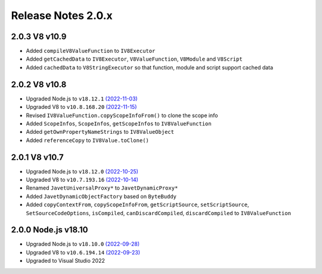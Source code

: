 ===================
Release Notes 2.0.x
===================

2.0.3 V8 v10.9
--------------

* Added ``compileV8ValueFunction`` to ``IV8Executor``
* Added ``getCachedData`` to ``IV8Executor``, ``V8ValueFunction``, ``V8Module`` and ``V8Script``
* Added ``cachedData`` to ``V8StringExecutor`` so that function, module and script support cached data

2.0.2 V8 v10.8
--------------

* Upgraded Node.js to ``v18.12.1`` `(2022-11-03) <https://github.com/nodejs/node/blob/main/doc/changelogs/CHANGELOG_V18.md#18.12.1>`_
* Upgraded V8 to ``v10.8.168.20`` `(2022-11-15) <https://v8.dev/blog/v8-release-108>`_
* Revised ``IV8ValueFunction.copyScopeInfoFrom()`` to clone the scope info
* Added ``ScopeInfos``, ``ScopeInfos``, ``getScopeInfos`` to ``IV8ValueFunction``
* Added ``getOwnPropertyNameStrings`` to ``IV8ValueObject``
* Added ``referenceCopy`` to ``IV8Value.toClone()``

2.0.1 V8 v10.7
--------------

* Upgraded Node.js to ``v18.12.0`` `(2022-10-25) <https://github.com/nodejs/node/blob/main/doc/changelogs/CHANGELOG_V18.md#18.12.0>`_
* Upgraded V8 to ``v10.7.193.16`` `(2022-10-14) <https://v8.dev/blog/v8-release-107>`_
* Renamed ``JavetUniversalProxy*`` to ``JavetDynamicProxy*``
* Added ``JavetDynamicObjectFactory`` based on ``ByteBuddy``
* Added ``copyContextFrom``, ``copyScopeInfoFrom``, ``getScriptSource``, ``setScriptSource``, ``SetSourceCodeOptions``, ``isCompiled``, ``canDiscardCompiled``, ``discardCompiled`` to ``IV8ValueFunction``

2.0.0 Node.js v18.10
--------------------

* Upgraded Node.js to ``v18.10.0`` `(2022-09-28) <https://github.com/nodejs/node/blob/main/doc/changelogs/CHANGELOG_V18.md#18.10.0>`_
* Upgraded V8 to ``v10.6.194.14`` `(2022-09-23) <https://v8.dev/blog/v8-release-106>`_
* Upgraded to Visual Studio 2022

